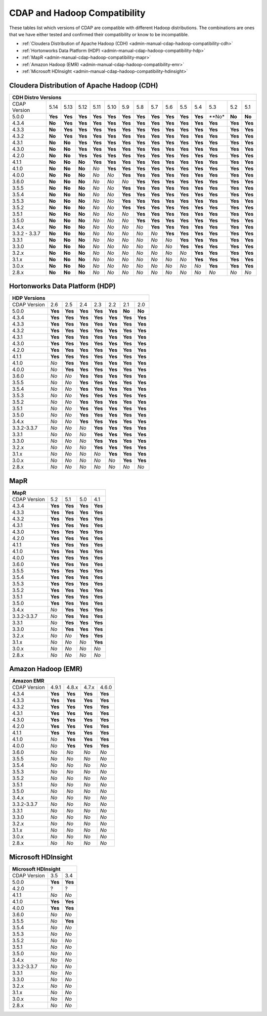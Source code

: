 .. meta::
    :author: Cask Data, Inc.
    :description: CDAP and Hadoop distribution compatibility
    :copyright: Copyright © 2017-2018 Cask Data, Inc.

.. _admin-manual-cdap-hadoop-compatibility-matrix:

=============================
CDAP and Hadoop Compatibility
=============================

These tables list which versions of CDAP are compatible with different Hadoop
distributions. The combinations are ones that we have either tested and confirmed their
compatibility or know to be incompatible.

- :ref:`Cloudera Distribution of Apache Hadoop (CDH) <admin-manual-cdap-hadoop-compatibility-cdh>`
- :ref:`Hortonworks Data Platform (HDP) <admin-manual-cdap-hadoop-compatibility-hdp>`
- :ref:`MapR <admin-manual-cdap-hadoop-compatibility-mapr>`
- :ref:`Amazon Hadoop (EMR) <admin-manual-cdap-hadoop-compatibility-emr>`
- :ref:`Microsoft HDInsight <admin-manual-cdap-hadoop-compatibility-hdinsight>`

.. _admin-manual-cdap-hadoop-compatibility-cdh:

Cloudera Distribution of Apache Hadoop (CDH)
============================================

+------------------------------------------------------------------------------------------------------------------------------------------------------------+
| **CDH Distro Versions**                                                                                                                                    |
+================+=========+=========+=========+=========+=========+=========+=========+=========+=========+=========+=========+=========+=========+=========+
| CDAP Version   | 5.14    | 5.13    | 5.12    | 5.11    | 5.10    | 5.9     | 5.8     | 5.7     | 5.6     | 5.5     | 5.4     | 5.3     | 5.2     | 5.1     |
+----------------+---------+---------+---------+---------+---------+---------+---------+---------+---------+---------+---------+---------+---------+---------+
| 5.0.0          | **Yes** | **Yes** | **Yes** | **Yes** | **Yes** | **Yes** | **Yes** | **Yes** | **Yes** | **Yes** | **Yes** | **No*   | **No**  | **No**  |
+----------------+---------+---------+---------+---------+---------+---------+---------+---------+---------+---------+---------+---------+---------+---------+
| 4.3.4          | **No**  | **Yes** | **Yes** | **Yes** | **Yes** | **Yes** | **Yes** | **Yes** | **Yes** | **Yes** | **Yes** | **Yes** | **Yes** | **Yes** |
+----------------+---------+---------+---------+---------+---------+---------+---------+---------+---------+---------+---------+---------+---------+---------+
| 4.3.3          | **No**  | **Yes** | **Yes** | **Yes** | **Yes** | **Yes** | **Yes** | **Yes** | **Yes** | **Yes** | **Yes** | **Yes** | **Yes** | **Yes** |
+----------------+---------+---------+---------+---------+---------+---------+---------+---------+---------+---------+---------+---------+---------+---------+
| 4.3.2          | **No**  | **Yes** | **Yes** | **Yes** | **Yes** | **Yes** | **Yes** | **Yes** | **Yes** | **Yes** | **Yes** | **Yes** | **Yes** | **Yes** |
+----------------+---------+---------+---------+---------+---------+---------+---------+---------+---------+---------+---------+---------+---------+---------+
| 4.3.1          | **No**  | **No**  | **Yes** | **Yes** | **Yes** | **Yes** | **Yes** | **Yes** | **Yes** | **Yes** | **Yes** | **Yes** | **Yes** | **Yes** |
+----------------+---------+---------+---------+---------+---------+---------+---------+---------+---------+---------+---------+---------+---------+---------+
| 4.3.0          | **No**  | **No**  | **Yes** | **Yes** | **Yes** | **Yes** | **Yes** | **Yes** | **Yes** | **Yes** | **Yes** | **Yes** | **Yes** | **Yes** |
+----------------+---------+---------+---------+---------+---------+---------+---------+---------+---------+---------+---------+---------+---------+---------+
| 4.2.0          | **No**  | **No**  | **Yes** | **Yes** | **Yes** | **Yes** | **Yes** | **Yes** | **Yes** | **Yes** | **Yes** | **Yes** | **Yes** | **Yes** |
+----------------+---------+---------+---------+---------+---------+---------+---------+---------+---------+---------+---------+---------+---------+---------+
| 4.1.1          | **No**  | **No**  | **No**  | **Yes** | **Yes** | **Yes** | **Yes** | **Yes** | **Yes** | **Yes** | **Yes** | **Yes** | **Yes** | **Yes** |
+----------------+---------+---------+---------+---------+---------+---------+---------+---------+---------+---------+---------+---------+---------+---------+
| 4.1.0          | **No**  | **No**  | **No**  | *No*    | **Yes** | **Yes** | **Yes** | **Yes** | **Yes** | **Yes** | **Yes** | **Yes** | **Yes** | **Yes** |
+----------------+---------+---------+---------+---------+---------+---------+---------+---------+---------+---------+---------+---------+---------+---------+
| 4.0.0          | **No**  | **No**  | **No**  | *No*    | *No*    | **Yes** | **Yes** | **Yes** | **Yes** | **Yes** | **Yes** | **Yes** | **Yes** | **Yes** |
+----------------+---------+---------+---------+---------+---------+---------+---------+---------+---------+---------+---------+---------+---------+---------+
| 3.6.0          | **No**  | **No**  | **No**  | *No*    | *No*    | *No*    | **Yes** | **Yes** | **Yes** | **Yes** | **Yes** | **Yes** | **Yes** | **Yes** |
+----------------+---------+---------+---------+---------+---------+---------+---------+---------+---------+---------+---------+---------+---------+---------+
| 3.5.5          | **No**  | **No**  | **No**  | *No*    | *No*    | **Yes** | **Yes** | **Yes** | **Yes** | **Yes** | **Yes** | **Yes** | **Yes** | **Yes** |
+----------------+---------+---------+---------+---------+---------+---------+---------+---------+---------+---------+---------+---------+---------+---------+
| 3.5.4          | **No**  | **No**  | **No**  | *No*    | *No*    | **Yes** | **Yes** | **Yes** | **Yes** | **Yes** | **Yes** | **Yes** | **Yes** | **Yes** |
+----------------+---------+---------+---------+---------+---------+---------+---------+---------+---------+---------+---------+---------+---------+---------+
| 3.5.3          | **No**  | **No**  | **No**  | *No*    | *No*    | **Yes** | **Yes** | **Yes** | **Yes** | **Yes** | **Yes** | **Yes** | **Yes** | **Yes** |
+----------------+---------+---------+---------+---------+---------+---------+---------+---------+---------+---------+---------+---------+---------+---------+
| 3.5.2          | **No**  | **No**  | **No**  | *No*    | *No*    | **Yes** | **Yes** | **Yes** | **Yes** | **Yes** | **Yes** | **Yes** | **Yes** | **Yes** |
+----------------+---------+---------+---------+---------+---------+---------+---------+---------+---------+---------+---------+---------+---------+---------+
| 3.5.1          | **No**  | **No**  | **No**  | *No*    | *No*    | *No*    | **Yes** | **Yes** | **Yes** | **Yes** | **Yes** | **Yes** | **Yes** | **Yes** |
+----------------+---------+---------+---------+---------+---------+---------+---------+---------+---------+---------+---------+---------+---------+---------+
| 3.5.0          | **No**  | **No**  | **No**  | *No*    | *No*    | *No*    | **Yes** | **Yes** | **Yes** | **Yes** | **Yes** | **Yes** | **Yes** | **Yes** |
+----------------+---------+---------+---------+---------+---------+---------+---------+---------+---------+---------+---------+---------+---------+---------+
| 3.4.x          | **No**  | **No**  | **No**  | *No*    | *No*    | *No*    | *No*    | **Yes** | **Yes** | **Yes** | **Yes** | **Yes** | **Yes** | **Yes** |
+----------------+---------+---------+---------+---------+---------+---------+---------+---------+---------+---------+---------+---------+---------+---------+
| 3.3.2 - 3.3.7  | **No**  | **No**  | **No**  | *No*    | *No*    | *No*    | *No*    | *No*    | **Yes** | **Yes** | **Yes** | **Yes** | **Yes** | **Yes** |
+----------------+---------+---------+---------+---------+---------+---------+---------+---------+---------+---------+---------+---------+---------+---------+
| 3.3.1          | **No**  | **No**  | **No**  | *No*    | *No*    | *No*    | *No*    | *No*    | *No*    | **Yes** | **Yes** | **Yes** | **Yes** | **Yes** |
+----------------+---------+---------+---------+---------+---------+---------+---------+---------+---------+---------+---------+---------+---------+---------+
| 3.3.0          | **No**  | **No**  | **No**  | *No*    | *No*    | *No*    | *No*    | *No*    | *No*    | **Yes** | **Yes** | **Yes** | **Yes** | **Yes** |
+----------------+---------+---------+---------+---------+---------+---------+---------+---------+---------+---------+---------+---------+---------+---------+
| 3.2.x          | **No**  | **No**  | **No**  | *No*    | *No*    | *No*    | *No*    | *No*    | *No*    | *No*    | **Yes** | **Yes** | **Yes** | **Yes** |
+----------------+---------+---------+---------+---------+---------+---------+---------+---------+---------+---------+---------+---------+---------+---------+
| 3.1.x          | **No**  | **No**  | **No**  | *No*    | *No*    | *No*    | *No*    | *No*    | *No*    | *No*    | **Yes** | **Yes** | **Yes** | **Yes** |
+----------------+---------+---------+---------+---------+---------+---------+---------+---------+---------+---------+---------+---------+---------+---------+
| 3.0.x          | **No**  | **No**  | **No**  | *No*    | *No*    | *No*    | *No*    | *No*    | *No*    | *No*    | *No*    | **Yes** | **Yes** | **Yes** |
+----------------+---------+---------+---------+---------+---------+---------+---------+---------+---------+---------+---------+---------+---------+---------+
| 2.8.x          | **No**  | **No**  | **No**  | *No*    | *No*    | *No*    | *No*    | *No*    | *No*    | *No*    | *No*    | *No*    | *No*    | *No*    |
+----------------+---------+---------+---------+---------+---------+---------+---------+---------+---------+---------+---------+---------+---------+---------+

.. _admin-manual-cdap-hadoop-compatibility-hdp:

Hortonworks Data Platform (HDP)
===============================

+-----------------------------------------------------------------------------------------+
| **HDP Versions**                                                                        |
+==============+==============+=========+=========+=========+=========+=========+=========+
| CDAP Version | 2.6          | 2.5     | 2.4     | 2.3     | 2.2     | 2.1     | 2.0     |
+--------------+--------------+---------+---------+---------+---------+---------+---------+
| 5.0.0        | **Yes**      | **Yes** | **Yes** | **Yes** | **Yes** | **No**  | **No**  |
+--------------+--------------+---------+---------+---------+---------+---------+---------+
| 4.3.4        | **Yes**      | **Yes** | **Yes** | **Yes** | **Yes** | **Yes** | **Yes** |
+--------------+--------------+---------+---------+---------+---------+---------+---------+
| 4.3.3        | **Yes**      | **Yes** | **Yes** | **Yes** | **Yes** | **Yes** | **Yes** |
+--------------+--------------+---------+---------+---------+---------+---------+---------+
| 4.3.2        | **Yes**      | **Yes** | **Yes** | **Yes** | **Yes** | **Yes** | **Yes** |
+--------------+--------------+---------+---------+---------+---------+---------+---------+
| 4.3.1        | **Yes**      | **Yes** | **Yes** | **Yes** | **Yes** | **Yes** | **Yes** |
+--------------+--------------+---------+---------+---------+---------+---------+---------+
| 4.3.0        | **Yes**      | **Yes** | **Yes** | **Yes** | **Yes** | **Yes** | **Yes** |
+--------------+--------------+---------+---------+---------+---------+---------+---------+
| 4.2.0        | **Yes**      | **Yes** | **Yes** | **Yes** | **Yes** | **Yes** | **Yes** |
+--------------+--------------+---------+---------+---------+---------+---------+---------+
| 4.1.1        | **Yes**      | **Yes** | **Yes** | **Yes** | **Yes** | **Yes** | **Yes** |
+--------------+--------------+---------+---------+---------+---------+---------+---------+
| 4.1.0        | *No*         | **Yes** | **Yes** | **Yes** | **Yes** | **Yes** | **Yes** |
+--------------+--------------+---------+---------+---------+---------+---------+---------+
| 4.0.0        | *No*         | **Yes** | **Yes** | **Yes** | **Yes** | **Yes** | **Yes** |
+--------------+--------------+---------+---------+---------+---------+---------+---------+
| 3.6.0        | *No*         | *No*    | **Yes** | **Yes** | **Yes** | **Yes** | **Yes** |
+--------------+--------------+---------+---------+---------+---------+---------+---------+
| 3.5.5        | *No*         | *No*    | **Yes** | **Yes** | **Yes** | **Yes** | **Yes** |
+--------------+--------------+---------+---------+---------+---------+---------+---------+
| 3.5.4        | *No*         | *No*    | **Yes** | **Yes** | **Yes** | **Yes** | **Yes** |
+--------------+--------------+---------+---------+---------+---------+---------+---------+
| 3.5.3        | *No*         | *No*    | **Yes** | **Yes** | **Yes** | **Yes** | **Yes** |
+--------------+--------------+---------+---------+---------+---------+---------+---------+
| 3.5.2        | *No*         | *No*    | **Yes** | **Yes** | **Yes** | **Yes** | **Yes** |
+--------------+--------------+---------+---------+---------+---------+---------+---------+
| 3.5.1        | *No*         | *No*    | **Yes** | **Yes** | **Yes** | **Yes** | **Yes** |
+--------------+--------------+---------+---------+---------+---------+---------+---------+
| 3.5.0        | *No*         | *No*    | **Yes** | **Yes** | **Yes** | **Yes** | **Yes** |
+--------------+--------------+---------+---------+---------+---------+---------+---------+
| 3.4.x        | *No*         | *No*    | **Yes** | **Yes** | **Yes** | **Yes** | **Yes** |
+--------------+--------------+---------+---------+---------+---------+---------+---------+
| 3.3.2-3.3.7  | *No*         | *No*    | *No*    | **Yes** | **Yes** | **Yes** | **Yes** |
+--------------+--------------+---------+---------+---------+---------+---------+---------+
| 3.3.1        | *No*         | *No*    | *No*    | **Yes** | **Yes** | **Yes** | **Yes** |
+--------------+--------------+---------+---------+---------+---------+---------+---------+
| 3.3.0        | *No*         | *No*    | *No*    | **Yes** | **Yes** | **Yes** | **Yes** |
+--------------+--------------+---------+---------+---------+---------+---------+---------+
| 3.2.x        | *No*         | *No*    | *No*    | **Yes** | **Yes** | **Yes** | **Yes** |
+--------------+--------------+---------+---------+---------+---------+---------+---------+
| 3.1.x        | *No*         | *No*    | *No*    | *No*    | **Yes** | **Yes** | **Yes** |
+--------------+--------------+---------+---------+---------+---------+---------+---------+
| 3.0.x        | *No*         | *No*    | *No*    | *No*    | *No*    | **Yes** | **Yes** |
+--------------+--------------+---------+---------+---------+---------+---------+---------+
| 2.8.x        | *No*         | *No*    | *No*    | *No*    | *No*    | *No*    | *No*    |
+--------------+--------------+---------+---------+---------+---------+---------+---------+


.. _admin-manual-cdap-hadoop-compatibility-mapr:

MapR
====

+------------------------------------------------------+
| **MapR**                                             |
+==============+=========+=========+=========+=========+
| CDAP Version |5.2      | 5.1     | 5.0     | 4.1     |
+--------------+---------+---------+---------+---------+
| 4.3.4        | **Yes** | **Yes** | **Yes** | **Yes** |
+--------------+---------+---------+---------+---------+
| 4.3.3        | **Yes** | **Yes** | **Yes** | **Yes** |
+--------------+---------+---------+---------+---------+
| 4.3.2        | **Yes** | **Yes** | **Yes** | **Yes** |
+--------------+---------+---------+---------+---------+
| 4.3.1        | **Yes** | **Yes** | **Yes** | **Yes** |
+--------------+---------+---------+---------+---------+
| 4.3.0        | **Yes** | **Yes** | **Yes** | **Yes** |
+--------------+---------+---------+---------+---------+
| 4.2.0        | **Yes** | **Yes** | **Yes** | **Yes** |
+--------------+---------+---------+---------+---------+
| 4.1.1        | **Yes** | **Yes** | **Yes** | **Yes** |
+--------------+---------+---------+---------+---------+
| 4.1.0        | **Yes** | **Yes** | **Yes** | **Yes** |
+--------------+---------+---------+---------+---------+
| 4.0.0        | **Yes** | **Yes** | **Yes** | **Yes** |
+--------------+---------+---------+---------+---------+
| 3.6.0        | **Yes** | **Yes** | **Yes** | **Yes** |
+--------------+---------+---------+---------+---------+
| 3.5.5        | **Yes** | **Yes** | **Yes** | **Yes** |
+--------------+---------+---------+---------+---------+
| 3.5.4        | **Yes** | **Yes** | **Yes** | **Yes** |
+--------------+---------+---------+---------+---------+
| 3.5.3        | **Yes** | **Yes** | **Yes** | **Yes** |
+--------------+---------+---------+---------+---------+
| 3.5.2        | **Yes** | **Yes** | **Yes** | **Yes** |
+--------------+---------+---------+---------+---------+
| 3.5.1        | **Yes** | **Yes** | **Yes** | **Yes** |
+--------------+---------+---------+---------+---------+
| 3.5.0        | **Yes** | **Yes** | **Yes** | **Yes** |
+--------------+---------+---------+---------+---------+
| 3.4.x        | *No*    | **Yes** | **Yes** | **Yes** |
+--------------+---------+---------+---------+---------+
| 3.3.2-3.3.7  | *No*    | **Yes** | **Yes** | **Yes** |
+--------------+---------+---------+---------+---------+
| 3.3.1        | *No*    | **Yes** | **Yes** | **Yes** |
+--------------+---------+---------+---------+---------+
| 3.3.0        | *No*    | **Yes** | **Yes** | **Yes** |
+--------------+---------+---------+---------+---------+
| 3.2.x        | *No*    | *No*    | **Yes** | **Yes** |
+--------------+---------+---------+---------+---------+
| 3.1.x        | *No*    | *No*    | *No*    | **Yes** |
+--------------+---------+---------+---------+---------+
| 3.0.x        | *No*    | *No*    | *No*    | *No*    |
+--------------+---------+---------+---------+---------+
| 2.8.x        | *No*    | *No*    | *No*    | *No*    |
+--------------+---------+---------+---------+---------+


.. _admin-manual-cdap-hadoop-compatibility-emr:

Amazon Hadoop (EMR)
===================

+---------------------------------------------------------+
| **Amazon EMR**                                          |
+==============+============+=========+=========+=========+
| CDAP Version | 4.9.1      | 4.8.x   | 4.7.x   | 4.6.0   |
+--------------+------------+---------+---------+---------+
| 4.3.4        | **Yes**    | **Yes** | **Yes** | **Yes** |
+--------------+------------+---------+---------+---------+
| 4.3.3        | **Yes**    | **Yes** | **Yes** | **Yes** |
+--------------+------------+---------+---------+---------+
| 4.3.2        | **Yes**    | **Yes** | **Yes** | **Yes** |
+--------------+------------+---------+---------+---------+
| 4.3.1        | **Yes**    | **Yes** | **Yes** | **Yes** |
+--------------+------------+---------+---------+---------+
| 4.3.0        | **Yes**    | **Yes** | **Yes** | **Yes** |
+--------------+------------+---------+---------+---------+
| 4.2.0        | **Yes**    | **Yes** | **Yes** | **Yes** |
+--------------+------------+---------+---------+---------+
| 4.1.1        | **Yes**    | **Yes** | **Yes** | **Yes** |
+--------------+------------+---------+---------+---------+
| 4.1.0        | *No*       | **Yes** | **Yes** | **Yes** |
+--------------+------------+---------+---------+---------+
| 4.0.0        | *No*       | **Yes** | **Yes** | **Yes** |
+--------------+------------+---------+---------+---------+
| 3.6.0        | *No*       | *No*    | *No*    | *No*    |
+--------------+------------+---------+---------+---------+
| 3.5.5        | *No*       | *No*    | *No*    | *No*    |
+--------------+------------+---------+---------+---------+
| 3.5.4        | *No*       | *No*    | *No*    | *No*    |
+--------------+------------+---------+---------+---------+
| 3.5.3        | *No*       | *No*    | *No*    | *No*    |
+--------------+------------+---------+---------+---------+
| 3.5.2        | *No*       | *No*    | *No*    | *No*    |
+--------------+------------+---------+---------+---------+
| 3.5.1        | *No*       | *No*    | *No*    | *No*    |
+--------------+------------+---------+---------+---------+
| 3.5.0        | *No*       | *No*    | *No*    | *No*    |
+--------------+------------+---------+---------+---------+
| 3.4.x        | *No*       | *No*    | *No*    | *No*    |
+--------------+------------+---------+---------+---------+
| 3.3.2-3.3.7  | *No*       | *No*    | *No*    | *No*    |
+--------------+------------+---------+---------+---------+
| 3.3.1        | *No*       | *No*    | *No*    | *No*    |
+--------------+------------+---------+---------+---------+
| 3.3.0        | *No*       | *No*    | *No*    | *No*    |
+--------------+------------+---------+---------+---------+
| 3.2.x        | *No*       | *No*    | *No*    | *No*    |
+--------------+------------+---------+---------+---------+
| 3.1.x        | *No*       | *No*    | *No*    | *No*    |
+--------------+------------+---------+---------+---------+
| 3.0.x        | *No*       | *No*    | *No*    | *No*    |
+--------------+------------+---------+---------+---------+
| 2.8.x        | *No*       | *No*    | *No*    | *No*    |
+--------------+------------+---------+---------+---------+


.. _admin-manual-cdap-hadoop-compatibility-hdinsight:

Microsoft HDInsight
===================
+------------------------------------+
| **Microsoft HDInsight**            |
+==============+===========+=========+
| CDAP Version | 3.5       | 3.4     |
+--------------+-----------+---------+
| 5.0.0        | **Yes**   | **Yes** |
+--------------+-----------+---------+
| 4.2.0        | ?         | ?       |
+--------------+-----------+---------+
| 4.1.1        | *No*      | *No*    |
+--------------+-----------+---------+
| 4.1.0        | **Yes**   | **Yes** |
+--------------+-----------+---------+
| 4.0.0        | **Yes**   | **Yes** |
+--------------+-----------+---------+
| 3.6.0        | *No*      | *No*    |
+--------------+-----------+---------+
| 3.5.5        | *No*      | **Yes** |
+--------------+-----------+---------+
| 3.5.4        | *No*      | *No*    |
+--------------+-----------+---------+
| 3.5.3        | *No*      | *No*    |
+--------------+-----------+---------+
| 3.5.2        | *No*      | *No*    |
+--------------+-----------+---------+
| 3.5.1        | *No*      | *No*    |
+--------------+-----------+---------+
| 3.5.0        | *No*      | *No*    |
+--------------+-----------+---------+
| 3.4.x        | *No*      | *No*    |
+--------------+-----------+---------+
| 3.3.2-3.3.7  | *No*      | *No*    |
+--------------+-----------+---------+
| 3.3.1        | *No*      | *No*    |
+--------------+-----------+---------+
| 3.3.0        | *No*      | *No*    |
+--------------+-----------+---------+
| 3.2.x        | *No*      | *No*    |
+--------------+-----------+---------+
| 3.1.x        | *No*      | *No*    |
+--------------+-----------+---------+
| 3.0.x        | *No*      | *No*    |
+--------------+-----------+---------+
| 2.8.x        | *No*      | *No*    |
+--------------+-----------+---------+
